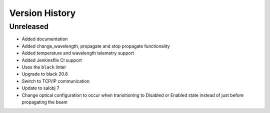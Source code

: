 .. _Version_History:

===============
Version History
===============

Unreleased
==========

* Added documentation
* Added change_wavelength, propagate and stop propagate functionality
* Added temperature and wavelength telemetry support
* Added Jenkinsfile CI support
* Uses the ``black`` linter
* Upgrade to black 20.8
* Switch to TCP/IP communication
* Update to salobj 7
* Change optical configuration to occur when transitioning to Disabled or Enabled state instead of just before propagating the beam

